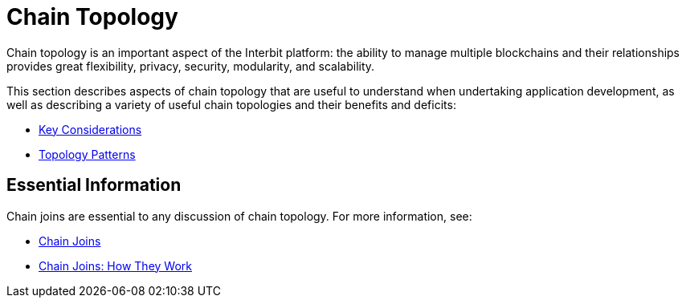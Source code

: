 = Chain Topology

Chain topology is an important aspect of the Interbit platform: the
ability to manage multiple blockchains and their relationships provides
great flexibility, privacy, security, modularity, and scalability.

This section describes aspects of chain topology that are useful to
understand when undertaking application development, as well as
describing a variety of useful chain topologies and their benefits and
deficits:

* link:considerations.adoc[Key Considerations]
* link:patterns.adoc[Topology Patterns]


== Essential Information

Chain joins are essential to any discussion of chain topology. For more
information, see:

* link:/key-concepts/chain_joins.adoc[Chain Joins]
* link:../chain_joins.adoc[Chain Joins: How They Work]
